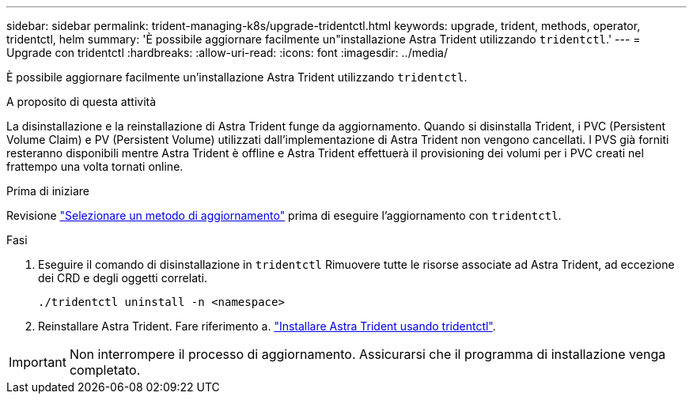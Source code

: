 ---
sidebar: sidebar 
permalink: trident-managing-k8s/upgrade-tridentctl.html 
keywords: upgrade, trident, methods, operator, tridentctl, helm 
summary: 'È possibile aggiornare facilmente un"installazione Astra Trident utilizzando `tridentctl`.' 
---
= Upgrade con tridentctl
:hardbreaks:
:allow-uri-read: 
:icons: font
:imagesdir: ../media/


[role="lead"]
È possibile aggiornare facilmente un'installazione Astra Trident utilizzando `tridentctl`.

.A proposito di questa attività
La disinstallazione e la reinstallazione di Astra Trident funge da aggiornamento. Quando si disinstalla Trident, i PVC (Persistent Volume Claim) e PV (Persistent Volume) utilizzati dall'implementazione di Astra Trident non vengono cancellati. I PVS già forniti resteranno disponibili mentre Astra Trident è offline e Astra Trident effettuerà il provisioning dei volumi per i PVC creati nel frattempo una volta tornati online.

.Prima di iniziare
Revisione link:upgrade-trident.html#select-an-upgrade-method["Selezionare un metodo di aggiornamento"] prima di eseguire l'aggiornamento con `tridentctl`.

.Fasi
. Eseguire il comando di disinstallazione in `tridentctl` Rimuovere tutte le risorse associate ad Astra Trident, ad eccezione dei CRD e degli oggetti correlati.
+
[listing]
----
./tridentctl uninstall -n <namespace>
----
. Reinstallare Astra Trident. Fare riferimento a. link:../trident-get-started/kubernetes-deploy-tridentctl.html["Installare Astra Trident usando tridentctl"].



IMPORTANT: Non interrompere il processo di aggiornamento. Assicurarsi che il programma di installazione venga completato.
